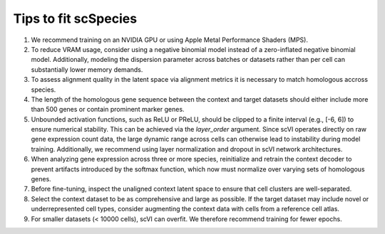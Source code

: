 Tips to fit scSpecies
=====================

1) We recommend training on an NVIDIA GPU or using Apple Metal Performance Shaders (MPS).

2) To reduce VRAM usage, consider using a negative binomial model instead of a zero-inflated negative binomial model. Additionally, modeling the dispersion parameter across batches or datasets rather than per cell can substantially lower memory demands.

3) To assess alignment quality in the latent space via alignment metrics it is necessary to match homologous accross species. 

4) The length of the homologous gene sequence between the context and target datasets should either include more than 500 genes or contain prominent marker genes.

5) Unbounded activation functions, such as ReLU or PReLU, should be clipped to a finite interval (e.g., [-6, 6]) to ensure numerical stability. This can be achieved via the `layer_order` argument. Since scVI operates directly on raw gene expression count data, the large dynamic range across cells can otherwise lead to instability during model training. Additionally, we recommend using layer normalization and dropout in scVI network architectures.

6) When analyzing gene expression across three or more species, reinitialize and retrain the context decoder to prevent artifacts introduced by the softmax function, which now must normalize over varying sets of homologous genes.

7) Before fine-tuning, inspect the unaligned context latent space to ensure that cell clusters are well-separated.

8) Select the context dataset to be as comprehensive and large as possible. If the target dataset may include novel or underrepresented cell types, consider augmenting the context data with cells from a reference cell atlas.

9) For smaller datasets (< 10000 cells), scVI can overfit. We therefore recommend training for fewer epochs. 